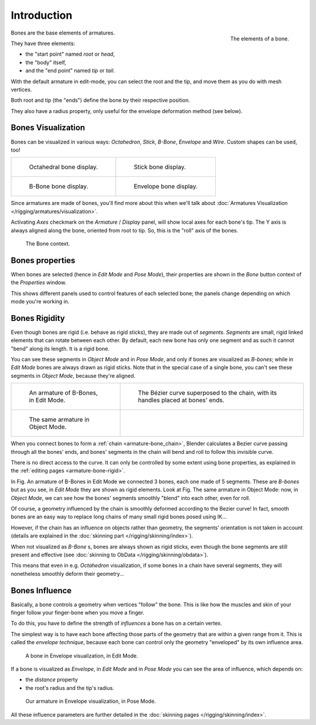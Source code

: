 
************
Introduction
************

.. figure:: /images/RiggingBonePrinciples3DViewEditModeOctahedron.jpg
   :align: right
   :width: 100px

   The elements of a bone.


Bones are the base elements of armatures.

They have three elements:

- the "start point" named *root* or *head*,
- the "body" itself,
- and the "end point" named *tip* or *tail*.

With the default armature in edit-mode,
you can select the root and the tip, and move them as you do with mesh vertices.

Both root and tip (the "ends") define the bone by their respective position.

They also have a radius property, only useful for the envelope deformation method (see below).


Bones Visualization
===================

Bones can be visualized in various ways: *Octahedron*, *Stick*,
*B-Bone*, *Envelope* and *Wire*. Custom shapes can be used, too!

.. list-table::

   * - .. figure:: /images/RiggingBonePrincipalsBoneDisplayOctahedral.jpg
          :width: 300px

          Octahedral bone display.

     - .. figure:: /images/RiggingBonePrincipalsBoneDisplayStick.jpg
          :width: 300px

          Stick bone display.

   * - .. figure:: /images/RiggingBonePrincipalsBoneDisplayBBone.jpg
          :width: 300px

          B-Bone bone display.

     - .. figure:: /images/RiggingBonePrincipalsBoneDisplayEnvelope.jpg
          :width: 300px

          Envelope bone display.


Since armatures are made of bones, you'll find more about this when we'll talk about
:doc:`Armatures Visualization </rigging/armatures/visualization>`.

Activating *Axes* checkmark on the *Armature* / *Display* panel,
will show local axes for each bone's tip. The Y axis is always aligned along the bone,
oriented from root to tip. So, this is the "roll" axis of the bones.


.. figure:: /images/RiggingBonePrincipalsBonePropertyWindow.jpg
   :width: 250px

   The Bone context.


Bones properties
================

When bones are selected (hence in *Edit Mode* and *Pose Mode*), their
properties are shown in the *Bone* button context of the *Properties*
window.

This shows different panels used to control features of each selected bone;
the panels change depending on which mode you're working in.


Bones Rigidity
==============

Even though bones are rigid (i.e. behave as rigid sticks),
they are made out of *segments*. *Segments* are small,
rigid linked elements that can rotate between each other. By default,
each new bone has only one segment and as such it cannot "bend" along its length.
It is a rigid bone.

You can see these segments in *Object Mode* and in *Pose Mode*,
and only if bones are visualized as *B-bones*;
while in *Edit Mode* bones are always drawn as rigid sticks.
Note that in the special case of a single bone,
you can't see these segments in *Object Mode*, because they're aligned.

.. list-table::

   * - .. figure:: /images/RiggingBBoneEx3DViewEditMode.jpg
          :width: 300px

          An armature of B-Bones, in Edit Mode.

     - .. figure:: /images/RiggingBBoneEx3DViewPrinciples.jpg
          :width: 300px

          The Bézier curve superposed to the chain, with its handles placed at bones' ends.

   * - .. figure:: /images/RiggingBBoneEx3DViewObjectMode.jpg
          :width: 300px

          The same armature in Object Mode.

     -


When you connect bones to form a :ref:`chain <armature-bone_chain>`,
Blender calculates a Bezier curve passing through all the bones' ends,
and bones' segments in the chain will bend and roll to follow this invisible curve.

There is no direct access to the curve.
It can only be controlled by some extent using bone properties,
as explained in the :ref:`editing pages <armature-bone-rigid>`.

In Fig. An armature of B-Bones in Edit Mode we connected 3 bones,
each one made of 5 segments. These are *B-bones* but as you see,
in *Edit Mode* they are shown as rigid elements.
Look at Fig. The same armature in Object Mode: now, in *Object Mode*,
we can see how the bones' segments smoothly "blend" into each other, even for roll.

Of course,
a geometry influenced by the chain is smoothly deformed according to the Bezier curve!
In fact,
smooth bones are an easy way to replace long chains of many small rigid bones posed using IK...

However, if the chain has an influence on objects rather than geometry,
the segments' orientation is not taken in account
(details are explained in the :doc:`skinning part </rigging/skinning/index>`).

When not visualized as *B-Bone* s, bones are always shown as rigid sticks,
even though the bone segments are still present and effective
(see :doc:`skinning to ObData </rigging/skinning/obdata>`).

This means that even in e.g. *Octahedron* visualization,
if some bones in a chain have several segments,
they will nonetheless smoothly deform their geometry...


.. _armature-bone-influence:

Bones Influence
===============

Basically, a bone controls a geometry when vertices "follow" the bone. This is like how the
muscles and skin of your finger follow your finger-bone when you move a finger.

To do this, you have to define the strength of *influences* a bone has on a certain vertex.

The simplest way is to have each bone affecting those parts of the geometry that are within a
given range from it. This is called the *envelope technique*,
because each bone can control only the geometry "enveloped" by its own influence area.


.. figure:: /images/RiggingEnvelopePrinciples3DViewEditMode.jpg
   :width: 250px

   A bone in Envelope visualization, in Edit Mode.


If a bone is visualized as *Envelope*,
in *Edit Mode* and in *Pose Mode* you can see the area of influence,
which depends on:

- the *distance* property
- the root's radius and the tip's radius.


.. figure:: /images/RiggingEnvelopeEx3DViewPoseMode.jpg
   :width: 300px

   Our armature in Envelope visualization, in Pose Mode.


All these influence parameters are further detailed in the :doc:`skinning pages </rigging/skinning/index>`.
